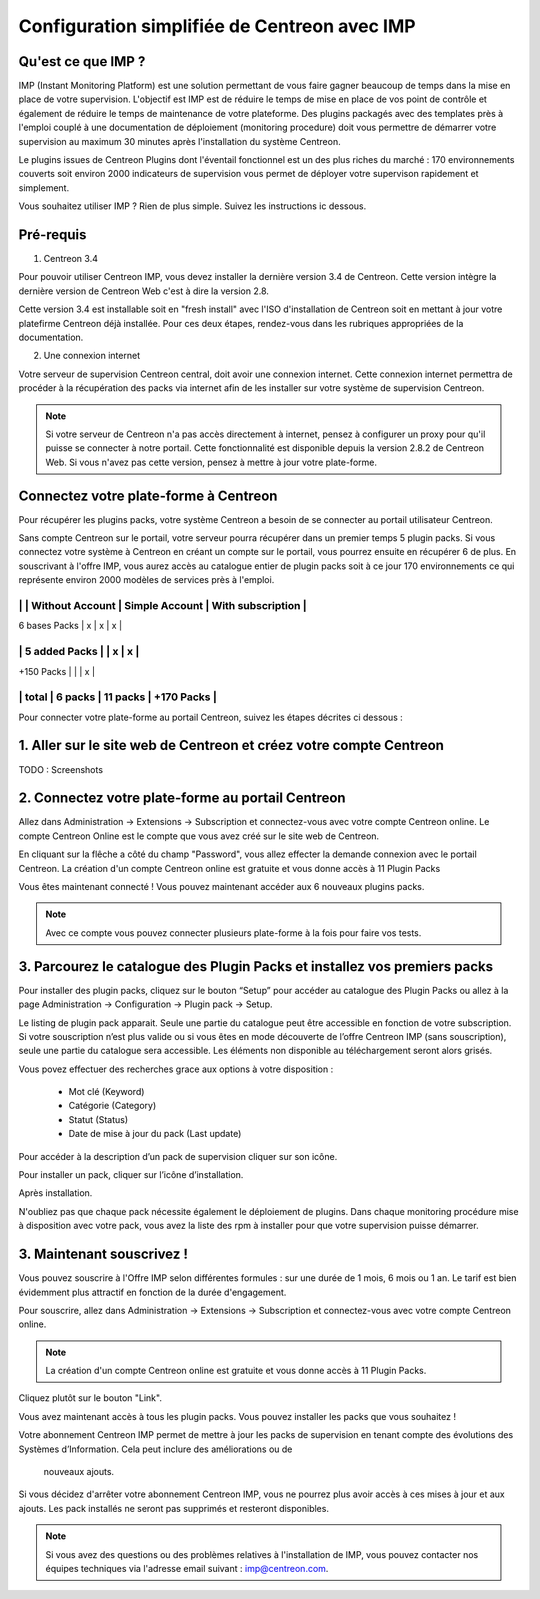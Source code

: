.. _impconfiguration:

=============================================
Configuration simplifiée de Centreon avec IMP
=============================================

Qu'est ce que IMP ? 
-------------------

IMP (Instant Monitoring Platform) est une solution permettant de vous faire gagner beaucoup 
de temps dans la mise en place de votre supervision. L'objectif est IMP est de réduire le temps de 
mise en place de vos point de contrôle et également de réduire le temps de maintenance de votre 
plateforme. Des plugins packagés avec des templates près à l'emploi couplé à une documentation 
de déploiement (monitoring procedure) doit vous permettre de démarrer votre supervision au maximum 
30 minutes après l'installation du système Centreon.

Le plugins issues de Centreon Plugins dont l'éventail fonctionnel est un des plus riches du marché : 
170 environnements couverts soit environ 2000 indicateurs de supervision vous permet de déployer 
votre supervison rapidement et simplement. 


Vous souhaitez utiliser IMP ? Rien de plus simple. Suivez les instructions ic dessous.

Pré-requis
----------

1. Centreon 3.4

Pour pouvoir utiliser Centreon IMP, vous devez installer la dernière version 3.4 de 
Centreon. Cette version intègre la dernière version de Centreon Web c'est à dire la 
version 2.8. 

Cette version 3.4 est installable soit en "fresh install" avec l'ISO d'installation de Centreon 
soit en mettant à jour votre platefirme Centreon déjà installée. Pour ces deux étapes, 
rendez-vous dans les rubriques appropriées de la documentation.

2. Une connexion internet

Votre serveur de supervision Centreon central, doit avoir une connexion internet. Cette 
connexion internet permettra de procéder à la récupération des packs via internet afin de 
les installer sur votre système de supervision Centreon.

.. note::
    Si votre serveur de Centreon n'a pas accès directement à internet, pensez à 
    configurer un proxy pour qu'il puisse se connecter à notre portail. Cette fonctionnalité 
    est disponible depuis la version 2.8.2 de Centreon Web. Si vous n'avez pas cette version, 
    pensez à mettre à jour votre plate-forme.


Connectez votre plate-forme à Centreon 
--------------------------------------

Pour récupérer les plugins packs, votre système Centreon a besoin de se connecter au 
portail utilisateur Centreon. 

Sans compte Centreon sur le portail, votre serveur pourra récupérer dans un premier temps 5 plugin 
packs. Si vous connectez votre système à Centreon en créant un compte sur le portail, vous pourrez 
ensuite en récupérer 6 de plus. En souscrivant à l'offre IMP, vous aurez accès au catalogue 
entier de plugin packs soit à ce jour 170 environnements ce qui représente environ 2000 modèles 
de services près à l'emploi.

------------------------------------------------------------------------
|               | Without Account | Simple Account | With subscription |
------------------------------------------------------------------------
| 6 bases Packs |        x        |        x       |         x         |
------------------------------------------------------------------------
| 5 added Packs |                 |        x       |         x         |
------------------------------------------------------------------------
| +150 Packs    |                 |                |         x         |
------------------------------------------------------------------------
|         total |    6 packs      |      11 packs  |     +170 Packs    |
------------------------------------------------------------------------


Pour connecter votre plate-forme au portail Centreon, suivez les étapes décrites ci dessous : 

1. Aller sur le site web de Centreon et créez votre compte Centreon
-------------------------------------------------------------------

TODO : Screenshots

2. Connectez votre plate-forme au portail Centreon
--------------------------------------------------

Allez dans Administration -> Extensions -> Subscription et connectez-vous avec 
votre compte Centreon online. Le compte Centreon Online est le compte que vous 
avez créé sur le site web de Centreon.

.. image:: /_static/images/configuration/imp3.png
   :align: center

En cliquant sur la flêche a côté du champ "Password", vous allez effecter la 
demande connexion avec le portail Centreon. La création d'un compte Centreon online 
est gratuite et vous donne accès à 11 Plugin Packs

.. image:: /_static/images/configuration/imp4.png
   :align: center

Vous êtes maintenant connecté ! Vous pouvez maintenant accéder aux 6 nouveaux plugins packs. 

.. note::
   Avec ce compte vous pouvez connecter plusieurs plate-forme à la fois pour faire vos tests.

3. Parcourez le catalogue des Plugin Packs et installez vos premiers packs
--------------------------------------------------------------------------

Pour installer des plugin packs, cliquez sur le bouton “Setup” pour accéder 
au catalogue des Plugin Packs ou allez à la page Administration -> Configuration 
-> Plugin pack -> Setup.

.. image:: /_static/images/configuration/imp1.png
   :align: center

Le listing de plugin pack apparait. Seule une partie du catalogue peut être accessible
en fonction de votre subscription. Si votre souscription n’est plus valide ou si vous 
êtes en mode découverte de l’offre Centreon IMP (sans souscription), seule une partie
du catalogue sera accessible. Les éléments non disponible au téléchargement seront 
alors grisés.

Vous povez effectuer des recherches grace aux options à votre disposition :

  * Mot clé (Keyword)
  * Catégorie (Category)
  * Statut (Status)
  * Date de mise à jour du pack (Last update)

Pour accéder à la description d’un pack de supervision cliquer sur son
icône.

.. image:: /_static/images/configuration/imp2.png
   :align: center

Pour installer un pack, cliquer sur l’icône d’installation.

.. image:: /_static/images/configuration/imp5.png
   :align: center

Après installation.

.. image:: /_static/images/configuration/imp6.png
   :align: center

N'oubliez pas que chaque pack nécessite également le déploiement de plugins. Dans chaque monitoring 
procédure mise à disposition avec votre pack, vous avez la liste des rpm à installer pour que votre 
supervision puisse démarrer. 

.. note:
    Pensez à déployer tous les rpms sur chaque poller qui le nécessitent. Sinon votre supervision ne 
    pourra pas fonctionner.

3. Maintenant souscrivez !
--------------------------

Vous pouvez souscrire à l'Offre IMP selon différentes formules : sur une durée de 1 mois, 
6 mois ou 1 an. Le tarif est bien évidemment plus attractif en fonction de la durée 
d'engagement.

Pour souscrire, allez dans Administration -> Extensions -> Subscription et connectez-vous 
avec votre compte Centreon online.

.. note::
   La création d'un compte Centreon online est gratuite et vous donne
   accès à 11 Plugin Packs. 

Cliquez plutôt sur le bouton "Link".

.. image:: /_static/images/configuration/imp4.png
   :align: center

Vous avez maintenant accès à tous les plugin packs. Vous pouvez installer les packs que vous souhaitez !

Votre abonnement Centreon IMP permet de mettre à jour les packs de  supervision en tenant 
compte des évolutions des Systèmes d’Information. Cela peut inclure des améliorations ou de
 nouveaux ajouts.

Si vous décidez d'arrêter votre abonnement Centreon IMP, vous ne pourrez plus avoir accès à ces 
mises à jour et aux ajouts. Les pack installés ne seront pas supprimés et resteront disponibles.

.. note:: 
    Si vous avez des questions ou des problèmes relatives à l'installation de IMP, vous pouvez contacter
    nos équipes techniques via l'adresse email suivant : imp@centreon.com.
